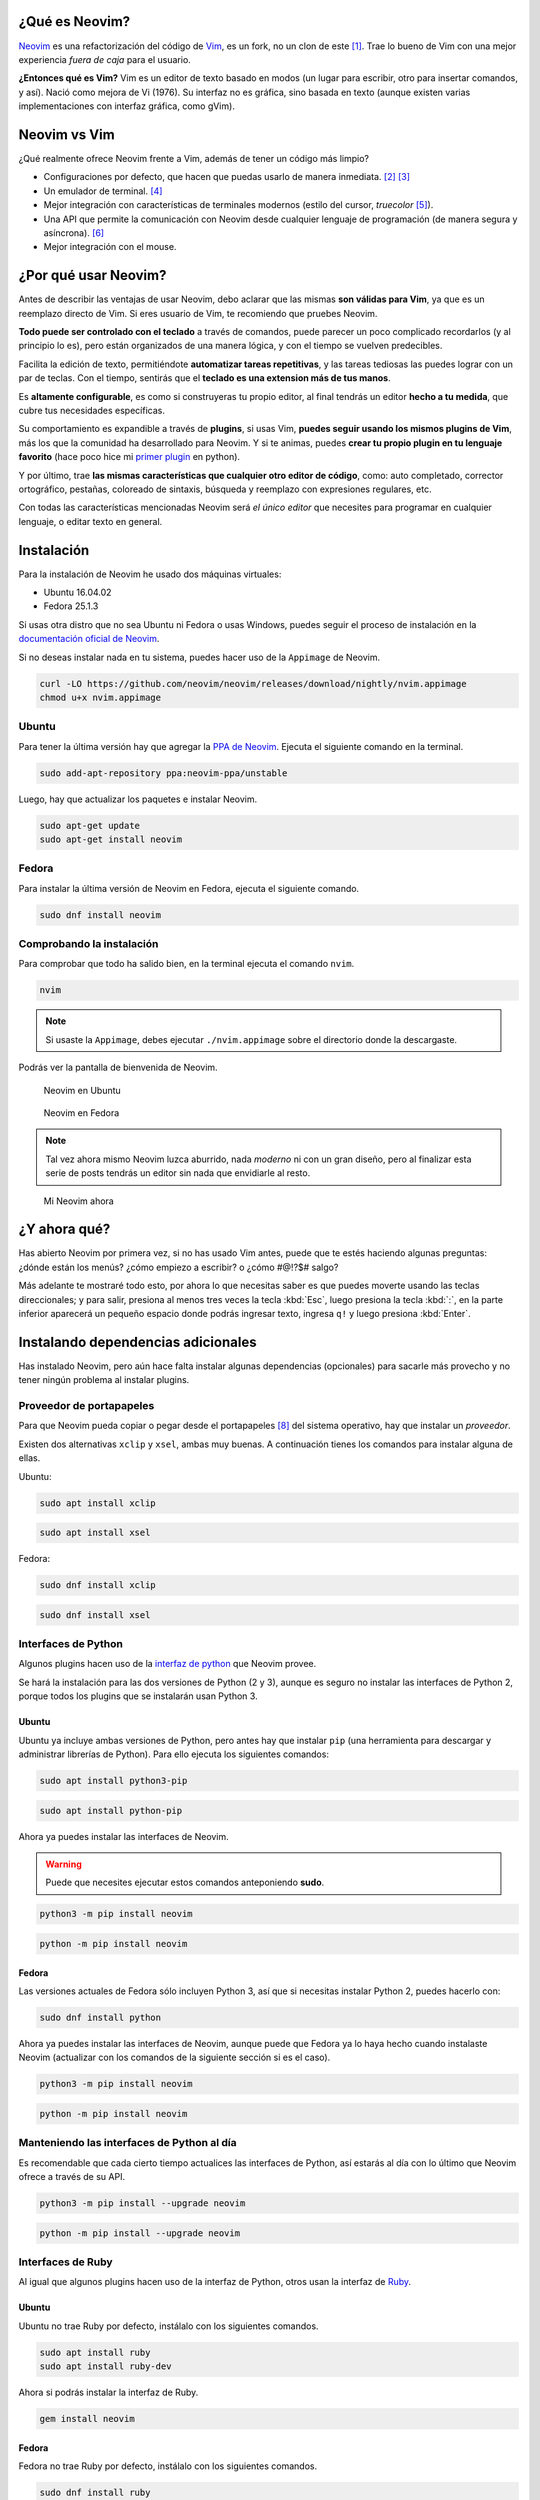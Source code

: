 .. title: Neovim, Instalación y Configuración Básica
.. slug: neovim-installation-configuration
.. date: 2017-07-06
.. tags: neovim
.. category: neovim
.. link: 
.. description: En este post daré una introducción a Neovim, un editor de texto muy diferente a los que estás acostumbrado a usar. Además detallaré paso a paso las instrucciones para su instalación en Fedora y Ubuntu; y cómo configurarlo.
.. type: text

.. image:: /images/nvim/neovim-logo.png
   :target: /images/nvim/neovim-logo.png
   :alt: Logo de Neovim
   :align: center

¿Qué es Neovim?
---------------

`Neovim`_ es una refactorización del código de `Vim`_,
es un fork, no un clon de este [#fork-no-clone]_.
Trae lo bueno de Vim con una mejor experiencia *fuera de caja* para el usuario.

**¿Entonces qué es Vim?** Vim es un editor de texto basado en modos
(un lugar para escribir, otro para insertar comandos, y así).
Nació como mejora de Vi (1976).
Su interfaz no es gráfica, sino basada en texto
(aunque existen varias implementaciones con interfaz gráfica, como gVim).

.. _Neovim: https://neovim.io/charter/
.. _Vim: http://www.vim.org/

Neovim vs Vim
-------------

¿Qué realmente ofrece Neovim frente a Vim,
además de tener un código más limpio?

- Configuraciones por defecto, que hacen que puedas usarlo de manera inmediata.
  [#configuraciones-defecto]_ [#configuraciones-defecto-documentacion]_
- Un emulador de terminal. [#emulador-terminal]_
- Mejor integración con características de terminales modernos
  (estilo del cursor, *truecolor* [#true-color]_).
- Una API que permite la comunicación con Neovim desde cualquier lenguaje de programación
  (de manera segura y asíncrona). [#api-neovim]_
- Mejor integración con el mouse.

¿Por qué usar Neovim?
---------------------

Antes de describir las ventajas de usar Neovim,
debo aclarar que las mismas **son válidas para Vim**,
ya que es un reemplazo directo de Vim.
Si eres usuario de Vim, te recomiendo que pruebes Neovim.

**Todo puede ser controlado con el teclado** a través de comandos,
puede parecer un poco complicado recordarlos (y al principio lo es),
pero están organizados de una manera lógica,
y con el tiempo se vuelven predecibles.

Facilita la edición de texto,
permitiéndote **automatizar tareas repetitivas**,
y las tareas tediosas las puedes lograr con un par de teclas.
Con el tiempo, sentirás que el **teclado es una extension más de tus manos**.

Es **altamente configurable**,
es como si construyeras tu propio editor,
al final tendrás un editor **hecho a tu medida**,
que cubre tus necesidades específicas.

Su comportamiento es expandible a través de **plugins**,
si usas Vim, **puedes seguir usando los mismos plugins de Vim**,
más los que la comunidad ha desarrollado para Neovim.
Y si te animas, puedes **crear tu propio plugin en tu lenguaje favorito**
(hace poco hice mi `primer plugin <https://github.com/stsewd/open-plugin-page.nvim>`_ en python).

Y por último,
trae **las mismas características que cualquier otro editor de código**,
como: auto completado, corrector ortográfico, pestañas, coloreado de sintaxis,
búsqueda y reemplazo con expresiones regulares, etc.

Con todas las características mencionadas Neovim será *el único editor* que necesites
para programar en cualquier lenguaje, o editar texto en general.

Instalación
-----------

Para la instalación de Neovim he usado dos máquinas virtuales:
 
- Ubuntu 16.04.02
- Fedora 25.1.3

Si usas otra distro que no sea Ubuntu ni Fedora o usas Windows,
puedes seguir el proceso de instalación en la
`documentación oficial de Neovim <https://github.com/neovim/neovim/wiki/Installing-Neovim>`_.

Si no deseas instalar nada en tu sistema, puedes hacer uso de la ``Appimage`` de Neovim.

.. code:: sh

   curl -LO https://github.com/neovim/neovim/releases/download/nightly/nvim.appimage
   chmod u+x nvim.appimage

Ubuntu
~~~~~~

Para tener la última versión hay que agregar la
`PPA de Neovim <https://launchpad.net/%7Eneovim-ppa/+archive/ubuntu/unstable>`_.
Ejecuta el siguiente comando en la terminal.

.. code:: sh

   sudo add-apt-repository ppa:neovim-ppa/unstable

Luego, hay que actualizar los paquetes e instalar Neovim.

.. code:: sh

   sudo apt-get update
   sudo apt-get install neovim

Fedora
~~~~~~

Para instalar la última versión de Neovim en Fedora,
ejecuta el siguiente comando.

.. code:: sh

   sudo dnf install neovim

Comprobando la instalación
~~~~~~~~~~~~~~~~~~~~~~~~~~

Para comprobar que todo ha salido bien,
en la terminal ejecuta el comando ``nvim``.

.. code:: sh

   nvim

.. note::

   Si usaste la ``Appimage``, debes ejecutar ``./nvim.appimage``
   sobre el directorio donde la descargaste.

Podrás ver la pantalla de bienvenida de Neovim.

.. figure:: /images/nvim/neovim-ubuntu.jpg
   :target: /images/nvim/neovim-ubuntu.jpg
   :alt: Neovim en Ubuntu

   Neovim en Ubuntu

.. figure:: /images/nvim/neovim-fedora.png
   :target: /images/nvim/neovim-fedora.png
   :alt: Neovim en Fedora

   Neovim en Fedora

.. note::

   Tal vez ahora mismo Neovim luzca aburrido,
   nada *moderno* ni con un gran diseño,
   pero al finalizar esta serie de posts
   tendrás un editor sin nada que envidiarle al resto.

.. figure:: /images/nvim/my-neovim.png
   :target: /images/nvim/my-neovim.png
   :alt: Mi Neovim

   Mi Neovim ahora

¿Y ahora qué?
-------------

Has abierto Neovim por primera vez, si no has usado Vim antes,
puede que te estés haciendo algunas preguntas:
¿dónde están los menús? ¿cómo empiezo a escribir? o ¿cómo #@!?$# salgo?

Más adelante te mostraré todo esto,
por ahora lo que necesitas saber es que puedes moverte usando las teclas direccionales;
y para salir, presiona al menos tres veces la tecla :kbd:`Esc`,
luego presiona la tecla :kbd:`:`,
en la parte inferior aparecerá un pequeño espacio donde podrás ingresar texto,
ingresa ``q!`` y luego presiona :kbd:`Enter`.

Instalando dependencias adicionales
-----------------------------------

Has instalado Neovim,
pero aún hace falta instalar algunas dependencias (opcionales)
para sacarle más provecho y no tener ningún problema al instalar plugins.

Proveedor de portapapeles
~~~~~~~~~~~~~~~~~~~~~~~~~

Para que Neovim pueda copiar o pegar desde el portapapeles [#portapapeles]_ del sistema operativo,
hay que instalar un *proveedor*.

Existen dos alternativas ``xclip`` y ``xsel``, ambas muy buenas.
A continuación tienes los comandos para instalar alguna de ellas.

Ubuntu:

.. code:: sh

   sudo apt install xclip

.. code:: sh

   sudo apt install xsel

Fedora:

.. code:: sh

   sudo dnf install xclip

.. code:: sh

   sudo dnf install xsel

Interfaces de Python
~~~~~~~~~~~~~~~~~~~~

Algunos plugins hacen uso de la `interfaz de python`_ que Neovim provee.

.. _`interfaz de python`: https://github.com/neovim/python-client

Se hará la instalación para las dos versiones de Python (2 y 3),
aunque es seguro no instalar las interfaces de Python 2,
porque todos los plugins que se instalarán usan Python 3.

Ubuntu
""""""

Ubuntu ya incluye ambas versiones de Python,
pero antes hay que instalar ``pip``
(una herramienta para descargar y administrar librerías de Python).
Para ello ejecuta los siguientes comandos:

.. code:: sh

   sudo apt install python3-pip

.. code:: sh

   sudo apt install python-pip

Ahora ya puedes instalar las interfaces de Neovim.

.. warning::

   Puede que necesites ejecutar estos comandos anteponiendo **sudo**. 

.. code:: sh

   python3 -m pip install neovim

.. code:: sh

   python -m pip install neovim

Fedora
""""""

Las versiones actuales de Fedora sólo incluyen Python 3,
así que si necesitas instalar Python 2, puedes hacerlo con:

.. code:: sh

   sudo dnf install python

Ahora ya puedes instalar las interfaces de Neovim,
aunque puede que Fedora ya lo haya hecho cuando instalaste Neovim
(actualizar con los comandos de la siguiente sección si es el caso).

.. code:: sh

   python3 -m pip install neovim

.. code:: sh

   python -m pip install neovim

Manteniendo las interfaces de Python al día
~~~~~~~~~~~~~~~~~~~~~~~~~~~~~~~~~~~~~~~~~~~

Es recomendable que cada cierto tiempo actualices las interfaces de Python,
así estarás al día con lo último que Neovim ofrece a través de su API.

.. code:: sh

   python3 -m pip install --upgrade neovim

.. code:: sh

   python -m pip install --upgrade neovim

Interfaces de Ruby
~~~~~~~~~~~~~~~~~~

Al igual que algunos plugins hacen uso de la interfaz de Python,
otros usan la interfaz de `Ruby`_.

.. _`Ruby`: https://rubygems.org/gems/neovim/

Ubuntu
""""""

Ubuntu no trae Ruby por defecto,
instálalo con los siguientes comandos.

.. code:: sh

   sudo apt install ruby
   sudo apt install ruby-dev

Ahora si podrás instalar la interfaz de Ruby.


.. code:: sh

   gem install neovim

Fedora
""""""

Fedora no trae Ruby por defecto,
instálalo con los siguientes comandos.

.. code:: sh

   sudo dnf install ruby
   sudo dnf install ruby-devel
   sudo dnf install gcc-c++
   sudo dnf install redhat-rpm-config

Ahora si podrás instalar la interfaz de Ruby.

.. code:: sh

   gem install neovim

Comprobando las dependencias adicionales
----------------------------------------

Has instalado las dependencias adicionales para Neovim,
pero ¿cómo saber que todo salió bien?
Neovim trae una herramienta que permite comprobarlo, ``checkhealth``.
Para hacer uso de esta herramienta hay que iniciar Neovim con un parámetro algo especial.

.. code:: sh

   nvim +checkhealth

Espera unos segundos a que Neovim haga las comprobaciones,
si todo salió bien debe aparecer algo como esto:

.. figure:: /images/nvim/checkhealth.png
   :target: /images/nvim/checkhealth.png
   :alt: resultado de correr checkhealth en Neovim
  
   Resultado de correr checkhealth en Neovim

Primeros pasos con Neovim
-------------------------

A continuación aprenderás lo básico para empezar a usar Neovim como un editor de código.
Al principio parecerá que es contra-productivo,
y que hay que teclear demasiado para realizar una simple acción;
existen otras maneras más eficientes de hacerlo,
pero el objetivo es que te sientas cómodo con la edición de texto antes de pasar a cosas más avanzadas.
Al final del post encontrarás varios recursos para aprender más sobre Neovim/Vim.

.. note::

   Todo lo que aprendas en esta sección también es válido para Vim.

Modos
~~~~~

Neovim tiene 3 modos principales:

- **Modo normal** - Donde todas las teclas son interpretadas como comandos.
- **Modo insertar** - Donde puedes escribir todo lo que teclees.
- **Modo visual** - Donde puedes seleccionar bloques de texto.

Para entrar y salir de cada modo:

- Para entrar al modo insertar, presiona :kbd:`i`.
- Para salir del modo insertar, presiona :kbd:`Esc`
- Para entrar al modo visual, presiona :kbd:`v`.
- Para salir del modo visual, presiona :kbd:`Esc`

**Cuando abres Neovim, el modo por defecto es el normal.**

.. note::

   Cada vez que sientas que te perdiste en un paso,
   presiona :kbd:`Esc` al menos tres veces,
   así podrás regresar al modo normal y empezar de nuevo.

Abrir un archivo
~~~~~~~~~~~~~~~~

Puedes abrir un archivo desde la terminal con:

.. code:: sh

   nvim mi-archivo.txt

Moviéndote por el editor
~~~~~~~~~~~~~~~~~~~~~~~~

Antes había dicho que puedes usar las teclas direccionales para moverte,
pero no es lo más eficiente cuando usas Neovim,
las teclas direccionales están lejos de tu *home row* [#home-row]_.
Puedes usar las siguientes teclas para moverte dentro del modo normal.

- :kbd:`h` - izquierda
- :kbd:`j` - abajo
- :kbd:`k` - arriba
- :kbd:`l` - derecha

.. figure:: /images/nvim/hjkl.png
   :target: /images/nvim/hjkl.png
   :align: center

   Cheatsheet http://vimsheet.com/

También puedes usar :kbd:`w` y :kbd:`b` para moverte entre palabras.

Al principio va a ser duro no hacerlo con las teclas direccionales,
intenta practicar hasta que te sientas cómodo,
y no llegar a perder la cabeza o `las teclas`_.

.. _`las teclas`: https://twitter.com/MasteringVim/status/879294993659310080

.. note::

   Puedes usar :kbd:`j` y :kbd:`k` para moverte en este blog.

Escribir sobre un archivo
~~~~~~~~~~~~~~~~~~~~~~~~~

Para empezar a escribir debes ingresar al modo insertar con :kbd:`i`.
Observa como la forma del cursor ha cambiado,
ingresa algún texto y cuando termines presiona :kbd:`Esc` para volver al modo normal.

Guardar
~~~~~~~

En modo normal presiona :kbd:`:`, escribe `w` y presiona enter.

Salir
~~~~~

En modo normal presiona :kbd:`:`, luego escribe ``q`` y presiona enter
(para salir sin guardar los cambios, debes escribir ``q!``).

Seleccionar texto
~~~~~~~~~~~~~~~~~

Presiona :kbd:`v` para entrar al modo visual,
mueve el cursor para realizar la selección.
Presiona :kbd:`Esc` para regresar al modo normal.

Copiar & pegar
~~~~~~~~~~~~~~

Selecciona un texto usando el modo visual, luego presiona :kbd:`y`.
Presiona :kbd:`p` para pegar después del cursor o :kbd:`P` para pegar antes del cursor.

Para copiar una palabra,
en modo normal presiona :kbd:`yiw` o para copiar la línea actual presiona :kbd:`yy`.

Cortar
~~~~~~

Selecciona un texto usando el modo visual, luego presiona :kbd:`d`.
Para cortar una palabra,
en modo normal presiona :kbd:`diw` o para cortar la línea actual presiona :kbd:`dd`.

Para pegar el texto cortado, presiona :kbd:`p`.

Copiar y pegar desde el portapapeles
~~~~~~~~~~~~~~~~~~~~~~~~~~~~~~~~~~~~

Si intentaste pegar texto fuera de Neovim,
o pegar algo que habías copiado al portapapeles,
te habrás dado cuenta que no funciona.
Para usar el portapapeles debes copiar usando :kbd:`"+y`,
y para pegar desde el portapapeles :kbd:`"+p`.

Deshacer y rehacer
~~~~~~~~~~~~~~~~~~

Para deshacer, en modo normal presiona :kbd:`u`;
y para rehacer :kbd:`Ctrl` + :kbd:`r`.

.. warning::

   Tal vez te veas tentado a usar :kbd:`Ctrl` + :kbd:`z`,
   si lo hiciste y tu editor se *cerró* no te preocupes,
   sólo escribe :kbd:`fg` en la terminal y tendrás de regreso tu editor.

Auto completado
~~~~~~~~~~~~~~~

Mientras estás en modo insertar,
escribe el inicio de una palabra y presiona :kbd:`Crtl` + :kbd:`p` o :kbd:`Ctrl` + :kbd:`n` para iterar sobre las sugerencias.

Modo línea de comandos
~~~~~~~~~~~~~~~~~~~~~~

Neovim tiene otro modo, el modo línea de comandos.
Aparece debajo del editor donde puedes ingresar un comando,
luego de ejecutarlo (con :kbd:`Enter`) el editor retorna al modo normal.

¿Te suena familiar, no?,
¡ya lo has usado para guardar y salir!
Para ingresar a este modo teclea :kbd:`:` desde el modo normal.

De ahora en adelante cuando veas caracteres precedidos de ``:``
sabrás que me refiero a que ejecutes un comando en el modo línea de comandos.
Por ejemplo para guardar ``:w``.

.. note::

   Mientra estás en el modo línea de comandos puedes usar :kbd:`Tab` para autocompletar.

.. note::

   El comando ``:w`` es una abreviación de ``:write`` ¡pruébalo!

Trabajando con varios archivos
~~~~~~~~~~~~~~~~~~~~~~~~~~~~~~

Para trabajar con varios archivos solemos usar pestañas, Neovim tiene pestañas,
pero no son exactamente lo mismo que en los demás editores [#vim-buffers]_,
en su lugar usaremos ``buffers``.

Podemos abrir varios archivos desde la terminal con:

.. code:: sh

   nvim archivo-uno.txt archivo-dos.txt

O si ya tienes Neovim abierto,
puedes usar el comando ``:e <archivo>``,
por ejemplo ``:e archivo-uno.txt``.

Podrá parecer que no hay otro archivo abierto, pero lo hay.
Puedes listar todos los buffers con ``:ls``;
para cambiar al siguiente buffer usa ``:bnext`` y para el anterior ``:bprevious``;
para cerrar el buffer actual ``:bdelete``.

.. note::
  
   Los comandos ``:bn`` y ``:bp`` son una abreviación de ``:bnext`` y ``:bprevious``.

Buscar
~~~~~~

En modo normal presiona :kbd:`/`,
ingresa la palabra a buscar y presiona :kbd:`Enter`.
Muévete a la siguiente o anterior coincidencia con :kbd:`n` y :kbd:`N`.

Obteniendo ayuda
~~~~~~~~~~~~~~~~

Para obtener ayuda puedes usar el comando ``:help [tema]``,
por ejemplo ``:help :w`` para obtener ayuda sobre el comando ``:w``.

.. note::

   El comando ``:help`` puede ser abreviado como ``:h``.

Aprendiendo desde Neovim
~~~~~~~~~~~~~~~~~~~~~~~~

Neovim incluye un tutorial interactivo,
ejecuta el comando ``:Tutor`` para empezarlo.

Configurando Neovim
-------------------

Neovim puede ser configurado desde el modo línea de comandos,
prueba mostrando los números de las líneas ejecutando ``:set number``.
¿Quieres ver el nombre del archivo que estás editando en la ventana de la terminal? ``:set title``.

Si cierras Neovim, todas las configuraciones se perderán,
para mantenerlas se usa un archivo ``init.vim``,
el cual es cargado cada vez que se inicia Neovim.

init.vim
~~~~~~~~

.. note::

   Si usas Vim, este archivo cumple la misma función que el archivo ``.vimrc``.

Este archivo se localiza en ``~/.config/nvim/init.vim``, si no existe, créalo.

.. code:: sh

   cd ~/.config/
   mkdir nvim
   touch nvim/init.vim

Abre el archivo y agrega la línea:

.. code:: vim

   set number

Para que los cambios tengan efecto debes volver a abrir Neovim,
o puedes ejecutar el commando ``:so ~/.config/nvim/init.vim``.

El archivo de configuraciones puede llegar a ser muy grande,
así que trata de documentar todo lo que pongas sobre este
(puedes agregar comentarios con ``"``),
y no copies y pegues cualquier configuración sin entenderla,
así tendrás un ``init.vim`` ordenado.

.. note::

   Es recomendable poner tu ``init.vim`` sobre un sistema de control de versiones,
   como `git`_.

.. _`git`: http://www.git-scm.com

A continuación tienes un ``init.vim`` con algunas configuraciones mínimas.

.. raw:: html

   <script src="https://gist.github.com/stsewd/abeb79100eba64184668fd3b1b13bff9.js"></script>

.. note::
   
   Para que los cambios de ``set termguicolors`` tomen efecto debes volver a abrir Neovim.

.. note::

   Para ver todos los temas escribe ``:colorscheme`` da un espacio y luego usa :kbd:`Tab` para iterar sobre estos.

Mappings
--------


Se ha usado varios comandos para interactuar con Neovim, pero no parece ser tan
productivo tener que escribirlos cada vez para cambiar de buffer o guardar un
archivo.

Neovim nos permite definir nuestros propios atajos de teclado (mappings). Por
ejemplo, si quisiéramos usar :kbd:`Ctrl` + :kbd:`s` para guardar,
bastaría con poner esta línea en el archivo `init.vim`.

.. code:: vim

   nnoremap <C-s> :w<CR>

A menudo verás combinaciones que usan ``<leader>``,
nos referiremos a esta como la tecla líder,
está reservada para atajos definidos por el usuario.
Por defecto la tecla líder es :kbd:`\\`,
pero es un poco difícil de teclear,
por lo que se suele usar la tecla :kbd:`Espacio` o :kbd:`,` como sustituto.

A continuación un par de mappings que te podrían ser de utilidad.

.. raw:: html

   <script src="https://gist.github.com/stsewd/4a02ce40968bf16050d96c4f8ec9e7cb.js"></script>

Configurando la terminal
------------------------

¿Sientes que tu terminal no encaja del todo con Neovim?

Ocultar la barra de menú
~~~~~~~~~~~~~~~~~~~~~~~~

La barra de menú que ves es la de tú terminal, no la de Neovim.

Accede al menú ``Editar`` y selecciona ``Preferencias``.
En la pestaña ``General`` desmarca ``Mostrar la barra de menús en las terminales nuevas por omisión``.

.. figure:: /images/nvim/hide-menu-bar.png
   :target: /images/nvim/hide-menu-bar.png
   :alt: Ocultar la barra de menú de la terminal en Ubuntu
    
   Ocultar la barra de menú de la terminal en Ubuntu

.. warning::
  
   Tendrás de volver a abrir la terminal para ver los cambios.

.. note::
   
   Si quieres ver las opciones para configurar tu terminal,
   presiona :kbd:`Shift` y luego da clic derecho sobre la terminal,
   o si prefieres hacerlo sin el mouse :kbd:`Shift` + :kbd:`F10`.

Ocultar las barras de scroll
~~~~~~~~~~~~~~~~~~~~~~~~~~~~

Cuando abres Neovim verás las barras de scroll horizontal y vertical de tu terminal,
pero si intentas usarlas, podrás darte cuenta que no funcionan como esperas.

Abre el menú de opciones de tú terminal y ve a ``Perfiles`` y a ``Preferencias del perfil``.
Dirígete a la pestaña ``Desplazamiento`` y desmarca la opción ``Mostrar barra de desplazamiento``.

.. figure:: /images/nvim/hide-scroll-bar.png
   :target: /images/nvim/hide-scroll-bar.png
   :alt: Ocultar la barra de scroll de la terminal en Ubuntu
  
   Ocultar la barra de scroll de la terminal en Ubuntu

.. note::
   
   Puedes moverte rápidamente hacia arriba o hacia abajo con :kbd:`Ctrl` + :kbd:`u` y :kbd:`Ctrl` + :kbd:`d`.

Tipo y tamaño de letra
~~~~~~~~~~~~~~~~~~~~~~

Para cambiar el tipo y tamaño de la letra de Neovim,
basta con cambiarla en la terminal.

Abre el menú de opciones de tú terminal y ve a ``Perfiles`` y a ``Preferencias del perfil``.
En la pestaña ``General`` marca ``Tipo de letra personalizado``,
y selecciona el tipo y tamaño de letra.

.. figure:: /images/nvim/custom-font.png
   :target: /images/nvim/custom-font.png
   :alt: Configurar el tipo y tamaño de letra de la terminal en Ubuntu

   Configurar el tipo y tamaño de letra de la terminal en Ubuntu

Resultado final
---------------

.. figure:: /images/nvim/final-nvim-ubuntu.png
   :target: /images/nvim/final-nvim-ubuntu.png
   :alt: Neovim final en Ubuntu

   Neovim final en Ubuntu

.. figure:: /images/nvim/final-nvim-fedora.png
   :target: /images/nvim/final-nvim-fedora.png
   :alt: Neovim final en Fedora

   Neovim final en Fedora

Alternativas
------------

¿Te gustaron ciertas características de Neovim pero no te atreves a abandonar tu actual editor?
Puedes hacerlo de manera progresiva o disfrutar varias de las características de Neovim sin usarlo de manera directa.

La mayoría de de editores e IDEs incluyen plugins para asemejarse a Vim/Neovim.
Los que recomiendo son:

- `Atom <http://atom.io>`_ + `Atom Vim mode plus <https://github.com/t9md/atom-vim-mode-plus>`_
- `IntelliJ IDEA <https://www.jetbrains.com/idea/>`_ y derivados (pycharm, webstorm, android studio, etc) + `IdeaVim <https://github.com/JetBrains/ideavim>`_
- `Eclipse <https://www.eclipse.org/>`_ + `Vrapper <https://marketplace.eclipse.org/content/vrapper-vim>`_

Conclusión y recomendaciones
----------------------------

Aprender a usar Neovim es duro,
pasará algún tiempo hasta que te sientas cómodo,
y para hacerlo, debes empezar desde ahora a usarlo.

No trates de memorizar todos los comandos que veas,
apréndelos conforme los necesites.

No llenes tu ``init.vim`` con configuraciones que no sabes lo que hacen,
ni copies totalmente las configuraciones de otras personas,
toma lo que vas a estar seguro que usarás.

Luego de aprender lo básico,
el siguiente paso es empezar a usar plugins y a aprender desde la documentación oficial de Neovim.

Recursos adicionales
--------------------

¿Interesado en aprender más?
Neovim es un reemplazo directo de Vim,
así que todo lo que aprendas para Vim podrás aplicarlo en Neovim.

Tutoriales online
~~~~~~~~~~~~~~~~~

- `Learn vim progressively <http://yannesposito.com/Scratch/en/blog/Learn-Vim-Progressively/>`_
- `Vim Tips & Tricks <https://bluz71.github.io/2017/05/15/vim-tips-tricks.html>`_
- `Learn X in Y minutes <https://learnxinyminutes.com/docs/vim/>`_

Cheat Sheets
~~~~~~~~~~~~

- `Graphical vi-vim Cheat Sheet and Tutorial <http://www.viemu.com/a_vi_vim_graphical_cheat_sheet_tutorial.html>`_
- `A Great Vim Cheat Sheet <http://vimsheet.com/>`_

Vídeos
~~~~~~

- `Vim casts <http://vimcasts.org/>`_
- `Vim meetups <https://www.youtube.com/watch?v=XA2WjJbmmoM&list=PL8tzorAO7s0jy7DQ3Q0FwF3BnXGQnDirs>`_

Libros
~~~~~~

- `Vim for humans <https://vimebook.com/>`_
- `Vim Galore <https://github.com/mhinz/vim-galore>`_
- `Learn Vimscript the Hard Way <http://learnvimscriptthehardway.stevelosh.com/>`_

Vídeo juegos
~~~~~~~~~~~~

- `Vim adventures <https://vim-adventures.com/>`_

Artículos
~~~~~~~~~

- `Moving to Neovim from Vim <https://jacky.wtf/weblog/moving-to-neovim/>`_

Dotfiles
~~~~~~~~

Los dotfiles no son más que archivos de configuración
(que usualmente empiezan con un ``.``, de ahí su nombre).
En varios dotfiles podrás encontrar configuraciones para Vim/Neovim que podrían serte útiles.

- `Dotfiles en GitHub <https://github.com/search?utf8=%E2%9C%93&q=dotfiles&type=>`_
- `Mis dotfiles <https://github.com/stsewd/dotfiles>`_

----

.. [#fork-no-clone] https://neovim.io/doc/user/nvim.html#nvim
.. [#configuraciones-defecto] https://github.com/neovim/neovim/issues/2676
.. [#configuraciones-defecto-documentacion] https://neovim.io/doc/user/vim_diff.html#nvim-defaults
.. [#emulador-terminal] https://neovim.io/doc/user/nvim_terminal_emulator.html
.. [#true-color] https://github.com/neovim/neovim/pull/2198
.. [#api-neovim] https://neovim.io/doc/user/api.html
.. [#home-row] http://www.dictionary.com/browse/home-row
.. [#portapapeles] El lugar donde se almacena lo que copias con :kbd:`Ctrl-c`.
.. [#vim-buffers] http://joshldavis.com/2014/04/05/vim-tab-madness-buffers-vs-tabs/
